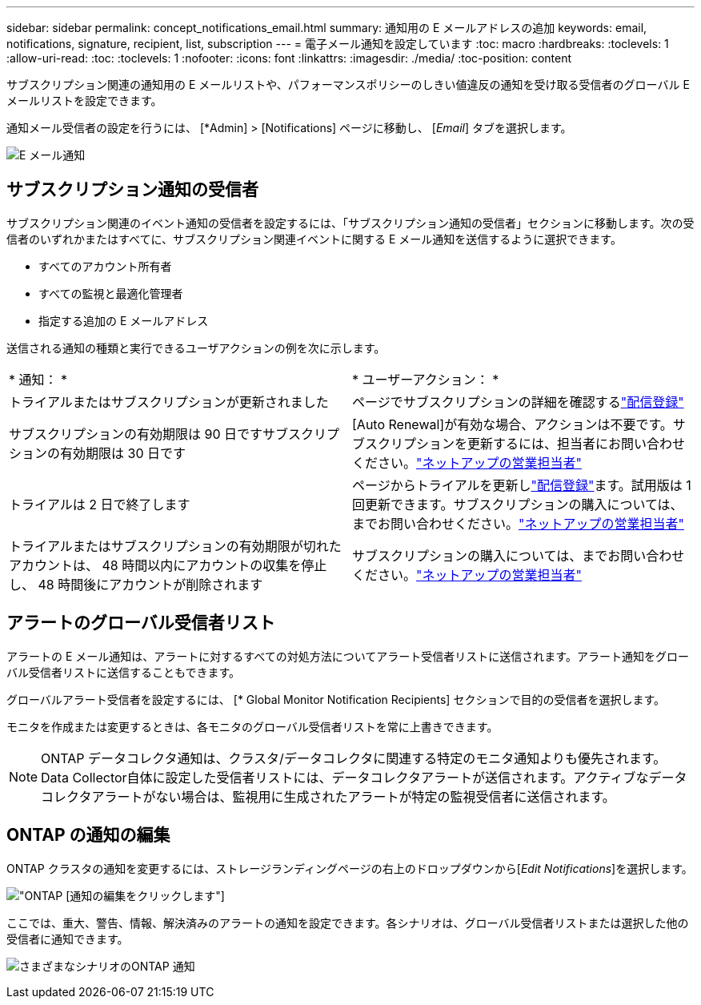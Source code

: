 ---
sidebar: sidebar 
permalink: concept_notifications_email.html 
summary: 通知用の E メールアドレスの追加 
keywords: email, notifications, signature, recipient, list, subscription 
---
= 電子メール通知を設定しています
:toc: macro
:hardbreaks:
:toclevels: 1
:allow-uri-read: 
:toc: 
:toclevels: 1
:nofooter: 
:icons: font
:linkattrs: 
:imagesdir: ./media/
:toc-position: content


[role="lead"]
サブスクリプション関連の通知用の E メールリストや、パフォーマンスポリシーのしきい値違反の通知を受け取る受信者のグローバル E メールリストを設定できます。

通知メール受信者の設定を行うには、 [*Admin] > [Notifications] ページに移動し、 [_Email_] タブを選択します。

[role="thumb"]
image:Notifications_email_list.png["E メール通知"]



== サブスクリプション通知の受信者

サブスクリプション関連のイベント通知の受信者を設定するには、「サブスクリプション通知の受信者」セクションに移動します。次の受信者のいずれかまたはすべてに、サブスクリプション関連イベントに関する E メール通知を送信するように選択できます。

* すべてのアカウント所有者
* すべての監視と最適化管理者
* 指定する追加の E メールアドレス


送信される通知の種類と実行できるユーザアクションの例を次に示します。

|===


| * 通知： * | * ユーザーアクション： * 


| トライアルまたはサブスクリプションが更新されました | ページでサブスクリプションの詳細を確認するlink:concept_subscribing_to_cloud_insights.html["配信登録"] 


| サブスクリプションの有効期限は 90 日ですサブスクリプションの有効期限は 30 日です | [Auto Renewal]が有効な場合、アクションは不要です。サブスクリプションを更新するには、担当者にお問い合わせください。link:https://www.netapp.com/us/forms/sales-inquiry/cloud-insights-sales-inquiries.aspx["ネットアップの営業担当者"] 


| トライアルは 2 日で終了します | ページからトライアルを更新しlink:concept_subscribing_to_cloud_insights.html["配信登録"]ます。試用版は 1 回更新できます。サブスクリプションの購入については、までお問い合わせください。link:https://www.netapp.com/us/forms/sales-inquiry/cloud-insights-sales-inquiries.aspx["ネットアップの営業担当者"] 


| トライアルまたはサブスクリプションの有効期限が切れたアカウントは、 48 時間以内にアカウントの収集を停止し、 48 時間後にアカウントが削除されます | サブスクリプションの購入については、までお問い合わせください。link:https://www.netapp.com/us/forms/sales-inquiry/cloud-insights-sales-inquiries.aspx["ネットアップの営業担当者"] 
|===


== アラートのグローバル受信者リスト

アラートの E メール通知は、アラートに対するすべての対処方法についてアラート受信者リストに送信されます。アラート通知をグローバル受信者リストに送信することもできます。

グローバルアラート受信者を設定するには、 [* Global Monitor Notification Recipients] セクションで目的の受信者を選択します。

モニタを作成または変更するときは、各モニタのグローバル受信者リストを常に上書きできます。


NOTE: ONTAP データコレクタ通知は、クラスタ/データコレクタに関連する特定のモニタ通知よりも優先されます。Data Collector自体に設定した受信者リストには、データコレクタアラートが送信されます。アクティブなデータコレクタアラートがない場合は、監視用に生成されたアラートが特定の監視受信者に送信されます。



== ONTAP の通知の編集

ONTAP クラスタの通知を変更するには、ストレージランディングページの右上のドロップダウンから[_Edit Notifications_]を選択します。

image:EditONTAPNotifications.png["ONTAP [通知の編集]をクリックします"]

ここでは、重大、警告、情報、解決済みのアラートの通知を設定できます。各シナリオは、グローバル受信者リストまたは選択した他の受信者に通知できます。

image:EditONTAPNotifications_MultipleScenarios.png["さまざまなシナリオのONTAP 通知"]
